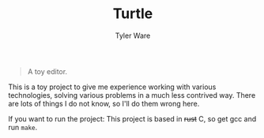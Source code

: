#+TITLE: Turtle
#+AUTHOR: Tyler Ware

#+BEGIN_QUOTE
A toy editor.
#+END_QUOTE

This is a toy project to give me experience working with various technologies, solving various problems in a much less contrived way. There are lots of things I do not know, so I'll do them wrong here.

If you want to run the project:
This project is based in +rust+ C, so get gcc and run =make=.
